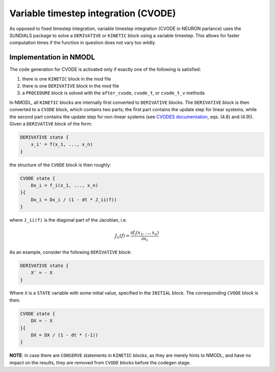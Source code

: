 Variable timestep integration (CVODE)
=====================================

As opposed to fixed timestep integration, variable timestep integration (CVODE
in NEURON parlance) uses the SUNDIALS package to solve a ``DERIVATIVE`` or
``KINETIC`` block using a variable timestep. This allows for faster computation
times if the function in question does not vary too wildly.

Implementation in NMODL
-----------------------

The code generation for CVODE is activated only if exactly one of the following
is satisfied:

1. there is one ``KINETIC`` block in the mod file
2. there is one ``DERIVATIVE`` block in the mod file
3. a ``PROCEDURE`` block is solved with the ``after_cvode``, ``cvode_t``, or
   ``cvode_t_v`` methods

In NMODL, all ``KINETIC`` blocks are internally first converted to
``DERIVATIVE`` blocks. The ``DERIVATIVE`` block is then converted to a
``CVODE`` block, which contains two parts; the first part contains the update
step for linear systems, while the second part contains the update step for
non-linear systems (see `CVODES documentation`_, eqs. (4.8) and (4.9)). Given
a ``DERIVATIVE`` block of the form:

.. _CVODES documentation: https://sundials.readthedocs.io/en/latest/cvodes/Mathematics_link.html

.. code-block::

   DERIVATIVE state {
       x_i' = f(x_1, ..., x_n)
   }

the structure of the ``CVODE`` block is then roughly:

.. code-block::

   CVODE state {
       Dx_i = f_i(x_1, ..., x_n)
   }{
       Dx_i = Dx_i / (1 - dt * J_ii(f))
   }

where ``J_ii(f)`` is the diagonal part of the Jacobian, i.e.

.. math::

   J_{ii}(f) = \frac{ \partial f_i(x_1, \ldots, x_n) }{\partial x_i}

As an example, consider the following ``DERIVATIVE``
block:

.. code-block::

    DERIVATIVE state {
        X' = - X
    }

Where ``X`` is a ``STATE`` variable with some initial value, specified in the
``INITIAL`` block. The corresponding ``CVODE`` block is then:

.. code-block::

   CVODE state {
       DX = - X
   }{
       DX = DX / (1 - dt * (-1))
   }


**NOTE**: in case there are ``CONSERVE`` statements in ``KINETIC`` blocks, as
they are merely hints to NMODL, and have no impact on the results, they are
removed from ``CVODE`` blocks before the codegen stage.
